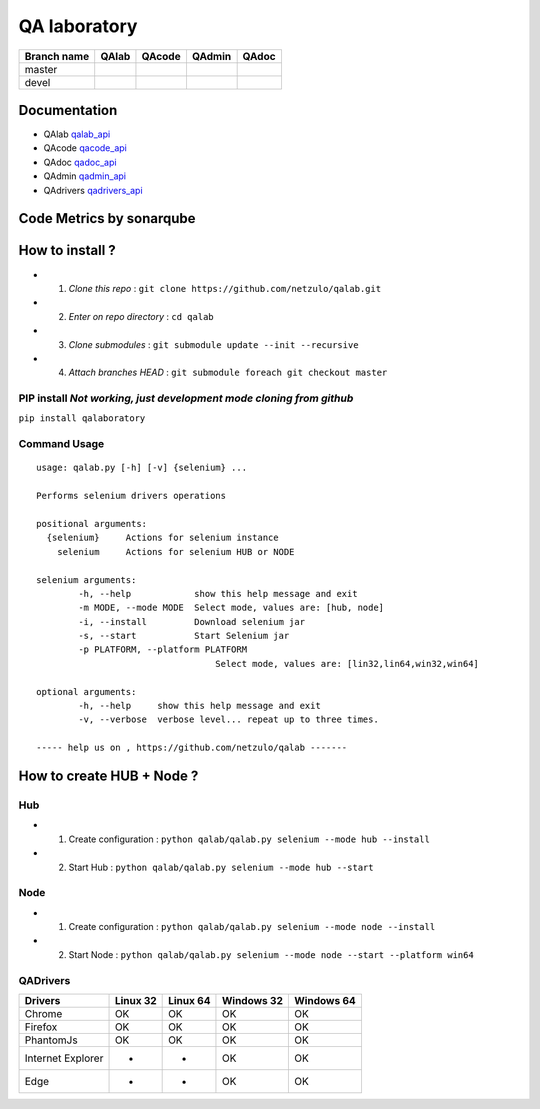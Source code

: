 QA laboratory 
=============

+--------------+--------------------------+---------------------------+---------------------------+--------------------------+
| Branch name  | QAlab                    | QAcode                    | QAdmin                    | QAdoc                    |
+==============+==========================+===========================+===========================+==========================+
| master       | |qalab_build_master_lin| | |qacode_build_master_lin| | |qadmin_build_master_lin| | |qadoc_build_master_lin| |
|              | |qalab_build_master_win| | |qacode_build_master_win| | |qadmin_build_master_win| | |qadoc_build_master_win| |
+--------------+--------------------------+---------------------------+---------------------------+--------------------------+
| devel        | |qalab_build_devel_lin|  | |qacode_build_devel_lin|  | |qadmin_build_devel_lin|  | |qadoc_build_devel_lin|  |
|              | |qalab_build_devel_win|  | |qacode_build_devel_win|  | |qadmin_build_devel_win|  | |qadoc_build_devel_win|  |
+--------------+--------------------------+---------------------------+---------------------------+--------------------------+

Documentation
-------------

- QAlab qalab_api_
- QAcode qacode_api_
- QAdoc qadoc_api_
- QAdmin qadmin_api_ 
- QAdrivers qadrivers_api_


Code Metrics by sonarqube
----------------------------

.. image:: http://qalab.tk:82/api/badges/gate?key=qalab
  :alt: Quality Gate
  :target: http://qalab.tk:82/api/badges/gate?key=qalab
.. image:: http://qalab.tk:82/api/badges/measure?key=qalab&metric=lines
  :alt: Lines
  :target: http://qalab.tk:82/api/badges/gate?key=qalab
.. image:: http://qalab.tk:82/api/badges/measure?key=qalab&metric=bugs
  :alt: Bugs
  :target: http://qalab.tk:82/api/badges/gate?key=qalab
.. image:: http://qalab.tk:82/api/badges/measure?key=qalab&metric=vulnerabilities
  :alt: Vulnerabilities
  :target: http://qalab.tk:82/api/badges/gate?key=qalab
.. image:: http://qalab.tk:82/api/badges/measure?key=qalab&metric=code_smells
  :alt: Code Smells
  :target: http://qalab.tk:82/api/badges/gate?key=qalab
.. image:: http://qalab.tk:82/api/badges/measure?key=qalab&metric=sqale_debt_ratio
  :alt: Debt ratio
  :target: http://qalab.tk:82/api/badges/gate?key=qalab
.. image:: http://qalab.tk:82/api/badges/measure?key=qalab&metric=comment_lines_density
  :alt: Comments
  :target: http://qalab.tk:82/api/badges/gate?key=qalab
How to install ?
----------------

+ 1. *Clone this repo* : ``git clone https://github.com/netzulo/qalab.git``
+ 2. *Enter on repo directory* : ``cd qalab``
+ 3. *Clone submodules* : ``git submodule update --init --recursive``
+ 4. *Attach branches HEAD* : ``git submodule foreach git checkout master``

PIP install *Not working, just development mode cloning from github*
***********

``pip install qalaboratory``

Command Usage
*************

::

	usage: qalab.py [-h] [-v] {selenium} ...

	Performs selenium drivers operations

	positional arguments:
	  {selenium}     Actions for selenium instance
	    selenium     Actions for selenium HUB or NODE
	
	selenium arguments:
		-h, --help            show this help message and exit
		-m MODE, --mode MODE  Select mode, values are: [hub, node]
		-i, --install         Download selenium jar
		-s, --start           Start Selenium jar
		-p PLATFORM, --platform PLATFORM
			                  Select mode, values are: [lin32,lin64,win32,win64]

	optional arguments:
		-h, --help     show this help message and exit
		-v, --verbose  verbose level... repeat up to three times.

	----- help us on , https://github.com/netzulo/qalab -------


How to create HUB + Node ?
-------------------------

Hub
****

+ 1. Create configuration : ``python qalab/qalab.py selenium --mode hub --install``
+ 2. Start Hub : ``python qalab/qalab.py selenium --mode hub --start``

Node
****

+ 1. Create configuration : ``python qalab/qalab.py selenium --mode node --install``
+ 2. Start Node : ``python qalab/qalab.py selenium --mode node --start --platform win64``

QADrivers
*********

+-------------------+----------+----------+------------+------------+
| Drivers           | Linux 32 | Linux 64 | Windows 32 | Windows 64 |
+===================+==========+==========+============+============+
| Chrome            | OK       | OK       | OK         | OK         |
+-------------------+----------+----------+------------+------------+
| Firefox           | OK       | OK       | OK         | OK         |
+-------------------+----------+----------+------------+------------+
| PhantomJs         | OK       | OK       | OK         | OK         |
+-------------------+----------+----------+------------+------------+
| Internet Explorer | -        | -        | OK         | OK         |
+-------------------+----------+----------+------------+------------+
| Edge              | -        | -        | OK         | OK         |
+-------------------+----------+----------+------------+------------+




.. |qalab_build_master_lin| image:: https://travis-ci.org/netzulo/qalab.svg?branch=master
.. |qalab_build_master_win| image:: https://ci.appveyor.com/api/projects/status/f4orjhi6vjgsxxq9/branch/master?svg=true
.. |qalab_build_devel_lin| image:: https://travis-ci.org/netzulo/qalab.svg?branch=devel
.. |qalab_build_devel_win| image:: https://ci.appveyor.com/api/projects/status/f4orjhi6vjgsxxq9/branch/devel?svg=true
.. |qacode_build_master_lin| image:: https://travis-ci.org/netzulo/qacode.svg?branch=master
.. |qacode_build_master_win| image:: https://ci.appveyor.com/api/projects/status/4a0tc5pis1bykt9x/branch/master?svg=true
.. |qacode_build_devel_lin| image:: https://travis-ci.org/netzulo/qacode.svg?branch=devel
.. |qacode_build_devel_win| image:: https://ci.appveyor.com/api/projects/status/4a0tc5pis1bykt9x/branch/devel?svg=true
.. |qadoc_build_master_lin| image:: https://travis-ci.org/netzulo/qadoc.svg?branch=master 
.. |qadoc_build_master_win| image:: https://ci.appveyor.com/api/projects/status/o70qi0ykpagrgte2/branch/master?svg=true
.. |qadoc_build_devel_lin| image:: https://travis-ci.org/netzulo/qadoc.svg?branch=devel
.. |qadoc_build_devel_win| image:: https://ci.appveyor.com/api/projects/status/o70qi0ykpagrgte2/branch/devel?svg=true
.. |qadmin_build_master_lin| image:: https://travis-ci.org/netzulo/qadmin.svg?branch=master
.. |qadmin_build_master_win| image:: https://ci.appveyor.com/api/projects/status/qrb3o3qdeg3qv9eq/branch/master?svg=true
.. |qadmin_build_devel_lin| image:: https://travis-ci.org/netzulo/qadmin.svg?branch=devel
.. |qadmin_build_devel_win| image:: https://ci.appveyor.com/api/projects/status/qrb3o3qdeg3qv9eq/branch/devel?svg=true
.. _qalab_api: http://qalab.tk/qalab/
.. _qacode_api: http://qalab.tk/qacode/
.. _qadoc_api: http://qalab.tk/qadoc/
.. _qadmin_api: http://qalab.tk/qadmin/
.. _qadrivers_api: http://qalab.tk/qadrivers/
